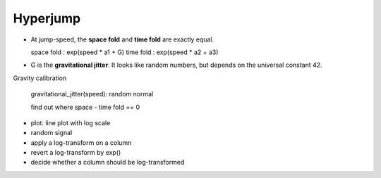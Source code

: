 
Hyperjump
=========

.. card::
   :shadow: lg

   .. figure:: hyperjump.png

   It's time to activate the hyperdrive and make a long-distance leap through space.
   Hyperjumps are a complicated matter. Your crew needs to gracefully increase the speed of the spaceship until you reach **jump speed (JS)**. 
   Jump too early or too late and your ship will be torn to pieces.
   Jump to the wrong coordinates, and you end up inside a planet or a black hole.
   Of course, the computer does most of the math, but the main calculation needs to be double-checked.
   

* At jump-speed, the **space fold** and **time fold** are exactly equal.

  space fold : exp(speed * a1 + G)
  time fold : exp(speed * a2 + a3)

* G is the **gravitational jitter**. It looks like random numbers, but depends on the universal constant 42.

Gravity calibration

  gravitational_jitter(speed): random normal

  find out where space - time fold == 0

* plot: line plot with log scale
* random signal
* apply a log-transform on a column
* revert a log-transform by exp()
* decide whether a column should be log-transformed
